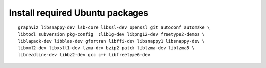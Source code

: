 ^^^^^^^^^^^^^^^^^^^^^^^^^^^^^^^^
Install required Ubuntu packages
^^^^^^^^^^^^^^^^^^^^^^^^^^^^^^^^

::

    graphviz libsnappy-dev lsb-core libssl-dev openssl git autoconf automake \
    libtool subversion pkg-config  zlib1g-dev libpng12-dev freetype2-demos \
    liblapack-dev libblas-dev gfortran libffi-dev libsnappy1 libsnappy-dev \
    libxml2-dev libxslt1-dev lzma-dev bzip2 patch liblzma-dev liblzma5 \
    libreadline-dev libbz2-dev gcc g++ libfreetype6-dev
